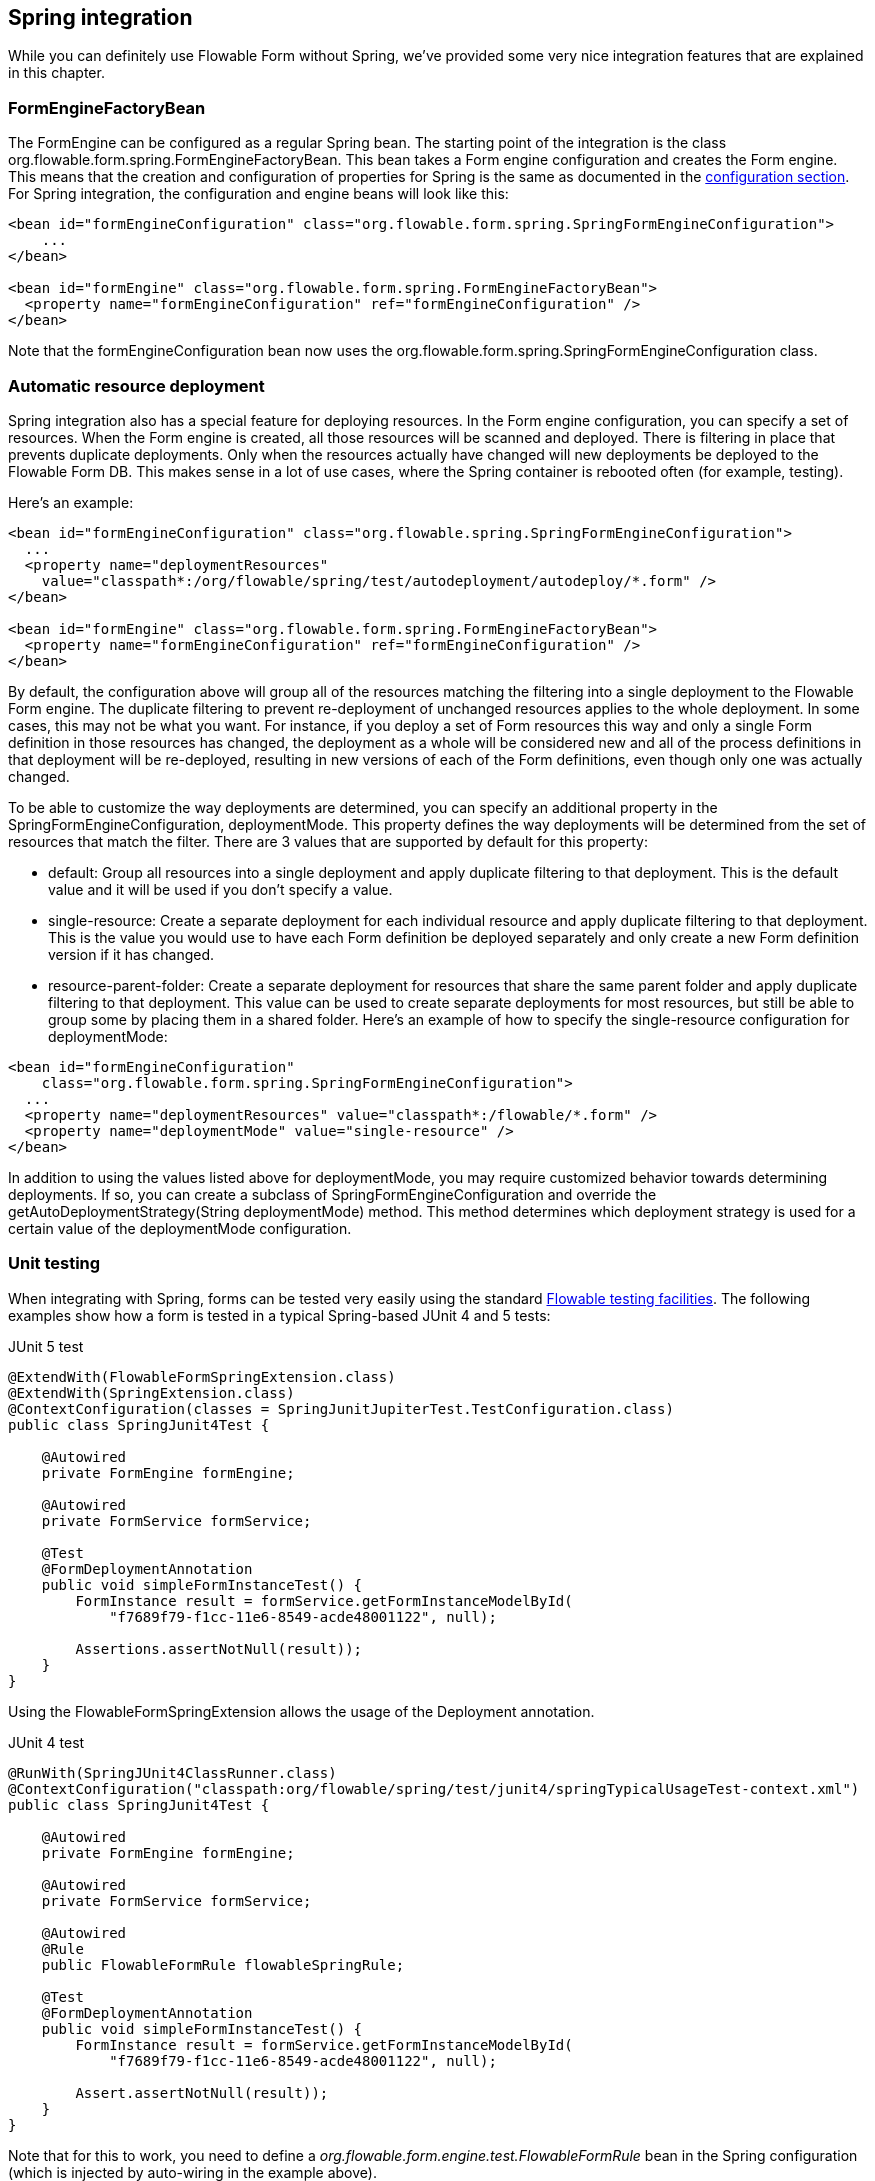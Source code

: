 [[springintegration]]

== Spring integration

While you can definitely use Flowable Form without Spring, we've provided some very nice integration features that are explained in this chapter.

=== FormEngineFactoryBean

The +FormEngine+ can be configured as a regular Spring bean. The starting point of the integration is the class +org.flowable.form.spring.FormEngineFactoryBean+. This bean takes a Form engine configuration and creates the Form engine. This means that the creation and configuration of properties for Spring is the same as documented in the <<configuration,configuration section>>. For Spring integration, the configuration and engine beans will look like this:

[source,xml,linenums]
----
<bean id="formEngineConfiguration" class="org.flowable.form.spring.SpringFormEngineConfiguration">
    ...
</bean>

<bean id="formEngine" class="org.flowable.form.spring.FormEngineFactoryBean">
  <property name="formEngineConfiguration" ref="formEngineConfiguration" />
</bean>

----

Note that the +formEngineConfiguration+ bean now uses the +org.flowable.form.spring.SpringFormEngineConfiguration+ class.


=== Automatic resource deployment

Spring integration also has a special feature for deploying resources.  In the Form engine configuration, you can specify a set of resources. When the Form engine is created, all those resources will be scanned and deployed.  There is filtering in place that prevents duplicate deployments.  Only when the resources actually have changed will new deployments be deployed to the Flowable Form DB. This makes sense in a lot of use cases, where the Spring container is rebooted often (for example, testing).

Here's an example:

[source,xml,linenums]
----
<bean id="formEngineConfiguration" class="org.flowable.spring.SpringFormEngineConfiguration">
  ...
  <property name="deploymentResources"
    value="classpath*:/org/flowable/spring/test/autodeployment/autodeploy/*.form" />
</bean>

<bean id="formEngine" class="org.flowable.form.spring.FormEngineFactoryBean">
  <property name="formEngineConfiguration" ref="formEngineConfiguration" />
</bean>
----

By default, the configuration above will group all of the resources matching the filtering into a single deployment to the Flowable Form engine. The duplicate filtering to prevent re-deployment of unchanged resources applies to the whole deployment. In some cases, this may not be what you want. For instance, if you deploy a set of Form resources this way and only a single Form definition in those resources has changed, the deployment as a whole will be considered new and all of the process definitions in that deployment will be re-deployed, resulting in new versions of each of the Form definitions, even though only one was actually changed.

To be able to customize the way deployments are determined, you can specify an additional property in the +SpringFormEngineConfiguration+, +deploymentMode+. This  property defines the way deployments will be determined from the set of resources that match the filter. There are 3 values that are supported by default for this property:

* ++default++: Group all resources into a single deployment and apply duplicate filtering to that deployment. This is the default value and it will be used if you don't specify a value.
* ++single-resource++: Create a separate deployment for each individual resource and apply duplicate filtering to that deployment. This is the value you would use to have each Form definition be deployed separately and only create a new Form definition version if it has changed.
* ++resource-parent-folder++: Create a separate deployment for resources that share the same parent folder and apply duplicate filtering to that deployment. This value can be used to create separate deployments for most resources, but still be able to group some by placing them in a shared folder. Here's an example of how to specify the +single-resource+ configuration for ++deploymentMode++:


[source,xml,linenums]
----
<bean id="formEngineConfiguration"
    class="org.flowable.form.spring.SpringFormEngineConfiguration">
  ...
  <property name="deploymentResources" value="classpath*:/flowable/*.form" />
  <property name="deploymentMode" value="single-resource" />
</bean>
----

In addition to using the values listed above for +deploymentMode+, you may require customized behavior towards determining deployments. If so, you can create a subclass of +SpringFormEngineConfiguration+ and override the +getAutoDeploymentStrategy(String deploymentMode)+ method. This method determines which deployment strategy is used for a certain value of the +deploymentMode+ configuration.


[[springUnitTest]]


=== Unit testing

When integrating with Spring, forms can be tested very easily using the standard <<apiUnitTesting,Flowable testing facilities>>.
The following examples show how a form is tested in a typical Spring-based JUnit 4 and 5 tests:

.JUnit 5 test
[source,java,linenums]
----
@ExtendWith(FlowableFormSpringExtension.class)
@ExtendWith(SpringExtension.class)
@ContextConfiguration(classes = SpringJunitJupiterTest.TestConfiguration.class)
public class SpringJunit4Test {

    @Autowired
    private FormEngine formEngine;

    @Autowired
    private FormService formService;

    @Test
    @FormDeploymentAnnotation
    public void simpleFormInstanceTest() {
        FormInstance result = formService.getFormInstanceModelById(
            "f7689f79-f1cc-11e6-8549-acde48001122", null);

        Assertions.assertNotNull(result));
    }
}
----

Using the +FlowableFormSpringExtension+ allows the usage of the +Deployment+ annotation.

.JUnit 4 test
[source,java,linenums]
----
@RunWith(SpringJUnit4ClassRunner.class)
@ContextConfiguration("classpath:org/flowable/spring/test/junit4/springTypicalUsageTest-context.xml")
public class SpringJunit4Test {

    @Autowired
    private FormEngine formEngine;

    @Autowired
    private FormService formService;

    @Autowired
    @Rule
    public FlowableFormRule flowableSpringRule;

    @Test
    @FormDeploymentAnnotation
    public void simpleFormInstanceTest() {
        FormInstance result = formService.getFormInstanceModelById(
            "f7689f79-f1cc-11e6-8549-acde48001122", null);

        Assert.assertNotNull(result));
    }
}
----

Note that for this to work, you need to define a _org.flowable.form.engine.test.FlowableFormRule_ bean in the Spring configuration (which is injected by auto-wiring in the example above).

[source,xml,linenums]
----
<bean id="flowableFormRule" class="org.flowable.form.engine.test.FlowableFormRule">
    <property name="formEngine" ref="formEngine"/>
</bean>

----
